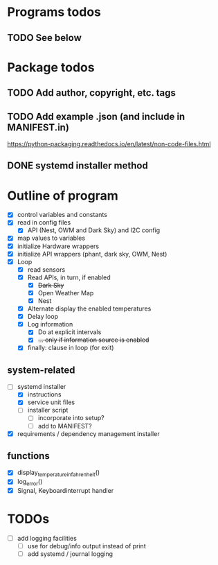#+STARTUP: showeverything

* Programs todos
** TODO See below

* Package todos
** TODO Add author, copyright, etc. tags
** TODO Add example .json (and include in MANIFEST.in)
https://python-packaging.readthedocs.io/en/latest/non-code-files.html
** DONE systemd installer method


* Outline of program

- [X] control variables and constants
- [X] read in config files
  - [X] API (Nest, OWM and Dark Sky) and I2C config
- [X] map values to variables
- [X] initialize Hardware wrappers
- [X] initialize API wrappers (phant, dark sky, OWM, Nest)
- [X] Loop
  - [X] read sensors
  - [X] Read APIs, in turn, if enabled
    - [X] +Dark Sky+
    - [X] Open Weather Map
    - [X] Nest
  - [X] Alternate display the enabled temperatures
  - [X] Delay loop
  - [X] Log information
    - [X] Do at explicit intervals
    - [X] +... only if information source is enabled+
  - [X] finally: clause in loop (for exit)

** system-related

- [-] systemd installer
  - [X] instructions
  - [X] service unit files
  - [ ] installer script
    - [ ] incorporate into setup?
    - [ ] add to MANIFEST?
- [X] requirements / dependency management installer

** functions

- [X] display_temperature_in_fahrenheit()
- [X] log_error()
- [X] Signal, Keyboardinterrupt handler


* TODOs

- [ ] add logging facilities
  - [ ] use for debug/info output instead of print
  - [ ] add systemd / journal logging